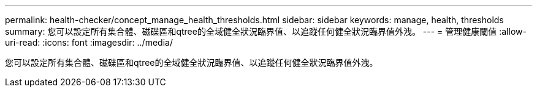 ---
permalink: health-checker/concept_manage_health_thresholds.html 
sidebar: sidebar 
keywords: manage, health, thresholds 
summary: 您可以設定所有集合體、磁碟區和qtree的全域健全狀況臨界值、以追蹤任何健全狀況臨界值外洩。 
---
= 管理健康閾值
:allow-uri-read: 
:icons: font
:imagesdir: ../media/


[role="lead"]
您可以設定所有集合體、磁碟區和qtree的全域健全狀況臨界值、以追蹤任何健全狀況臨界值外洩。

